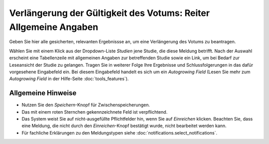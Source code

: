 =================================================================
Verlängerung der Gültigkeit des Votums: Reiter Allgemeine Angaben
=================================================================

Geben Sie hier alle gesicherten, relevanten Ergebnissse an, um eine Verlängerung des Votums zu beantragen.

Wählen Sie mit einem Klick aus der Dropdown-Liste *Studien* jene Studie, die diese Meldung betrifft. Nach der Auswahl erscheint eine Tabellenzeile mit allgemeinen Angaben zur betreffenden Studie sowie ein Link, um bei Bedarf zur Leseansicht der Studie zu gelangen. Tragen Sie in weiterer Folge Ihre Ergebnisse und Schlussfolgerungen in das dafür vorgesehene Eingabefeld ein. Bei diesem Eingabefeld handelt es sich um ein *Autogrowing Field* (Lesen Sie mehr zum *Autogrowing Field* in der Hilfe-Seite :doc:`tools_features`).

Allgemeine Hinweise
+++++++++++++++++++

* Nutzen Sie den *Speichern*-Knopf für Zwischenspeicherungen.

* Das mit einem roten Sternchen gekennzeichnete Feld ist verpflichtend.

* Das System weist Sie auf nicht-ausgefüllte Pflichtfelder hin, wenn Sie auf *Einreichen* klicken. Beachten Sie, dass eine Meldung, die nicht durch den *Einreichen*-Knopf bestätigt wurde, nicht bearbeitet werden kann.

* Für fachliche Erklärungen zu den Meldungstypen siehe :doc:`notifications.select_notifications`.

